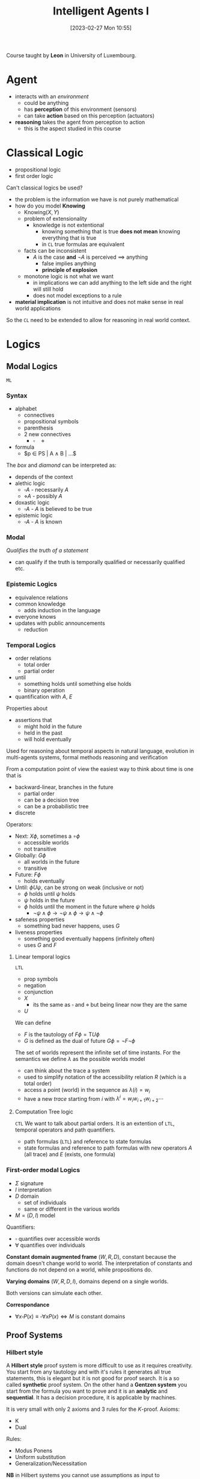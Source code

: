 :PROPERTIES:
:ID:       54623d0e-8f4b-44c7-9de5-902f6fad6d7a
:END:
#+title: Intelligent Agents I
#+date: [2023-02-27 Mon 10:55]
#+FILETAGS: erasmus university compsci
Course taught by *Leon* in University of Luxembourg.

* Agent
- interacts with an /environment/
  + could be anything
  + has *perception* of this environment (sensors)
  + can take *action* based on this perception (actuators)
- *reasoning* takes the agent from perception to action
  + this is the aspect studied in this course

* Classical Logic
- propositional logic
- first order logic

Can't classical logics be used?
- the problem is the information we have is not purely mathematical
- how do you model *Knowing*
  + $\text{Knowing}(X,Y)$
  + problem of extensionality
    - knowledge is not extentional
      + knowing something that is true *does not mean* knowing everything that is true
      + in =CL= true formulas are equivalent
  + facts can be inconsistent
    - $A$ is the case *and* $\lnot A$ is perceived $\implies$ anything
      + false implies anything
      + *principle of explosion*
  + monotone logic is not what we want
    - in implications we can add anything to the left side and the right will still hold
    - does not model exceptions to a rule
- *material implication* is not intuitive and does not make sense in real world applications

So the =CL= need to be extended to allow for reasoning in real world context.

* Logics
** Modal Logics
=ML=
*** Syntax
- alphabet
  + connectives
  + propositional symbols
  + parenthesis
  + 2 new connectives
    - $\square \quad \diamond$
- formula
  + $p \in PS | A \land B | ...$

The /box/ and /diamond/ can be interpreted as:
- depends of the context
- alethic logic
  + $\square A$ - necessarily $A$
  + $\diamond A$ - possibly $A$
- doxastic logic
  + $\square A$ - $A$ is believed to be true
- epistemic logic
  + $\square A$ - $A$ is known
*** Modal
/Qualifies the truth of a statement/
- can qualify if the truth is temporally qualified or necessarily qualified etc.
*** Epistemic Logics
- equivalence relations
- common knowledge
  + adds induction in the language
- everyone knows
- updates with public announcements
  + reduction
*** Temporal Logics
- order relations
  + total order
  + partial order
- until
  + something holds until something else holds
  + binary operation
- quantification with $A$, $E$

Properties about
- assertions that
  + might hold in the future
  + held in the past
  + will hold eventually

Used for reasoning about temporal aspects in natural language, evolution in multi-agents systems, formal methods reasoning and verification

From a computation point of view the easiest way to think about time is one that is
- backward-linear, branches in the future
  + partial order
  + can be a decision tree
  + can be a probabilistic tree
- discrete

Operators:
- Next: $X\phi$, sometimes a $\circ \phi$
  + accessible worlds
  + not transitive
- Globally: $G \phi$
  + all worlds in the future
  + transitive
- Future: $F\phi$
  + holds eventually
- Until: $\phi U \psi$, can be strong on weak (inclusive or not)
  + $\phi$ holds until $\psi$ holds
  + $\psi$ holds in the future
  + $\phi$ holds until the moment in the future where $\psi$ holds
    - $\lnot \psi \land \phi \to \lnot \psi \land \phi \to \psi \land \lnot \phi$

- safeness properties
  + something bad never happens, uses $G$
- liveness properties
  + something good eventually happens (infinitely often)
  + uses $G$ and $F$
**** Linear temporal logics
=LTL=
- prop symbols
- negation
- conjunction
- $X$
  + its the same as $\square$ and $\diamond$ but being linear now they are the same
- $U$
We can define
- $F$ is the tautology of $F \phi = \text{T} U \phi$
- $G$ is defined as the dual of future $G \phi = \lnot F \lnot \phi$

The set of worlds represent the infinite set of time instants.
For the semantics we define $\lambda$ as the possible worlds model
- can think about the trace a system
- used to simplify notation of the accessibility relation $R$ (which is a total order)
- access a point (world) in the sequence as $\lambda(i) = w_i$
- have a new /trace/ starting from $i$ with $\lambda^i = w_i w_{i+1} w_{i+2}\cdots$
**** Computation Tree logic
=CTL=
We want to talk about partial orders.
It is an extention of =LTL=, temporal operators and path quantifiers.
- path formulas (=LTL=) and reference to state formulas
- state formulas and reference to path formulas with new operators $A$ (all trace) and $E$ (exists, one formula)

*** First-order modal Logics
- $\Sigma$ signature
- $I$ interpretation
- $D$ domain
  - set of individuals
  - same or different in the various worlds
- $M = (D,I)$ model

Quantifiers:
- $\square$ quantifies over accessible words
- $\forall$ quantifies over individuals

*Constant domain augmented frame* $(W,R,D)$, constant because the domain doesn't change world to world.
The interpretation of constants and functions do not depend on a world, while propositions do.

*Varying domains* $(W,R,D,I)$, domains depend on a single worlds.

Both versions can simulate each other.

*Correspondance*
- $\forall x \square P(x) \equiv \square \forall x P(x) \iff M \text{ is constant domains }$
** Proof Systems
*** Hilbert style
A *Hilbert style* proof system is more difficult to use as it requires creativity.
You start from any tautology and with it's rules it generates all true statements, this is elegant but it is not good for proof search. It is a so called *synthetic* proof system.
On the other hand a *Gentzen system* you start from the formula you want to prove and it is an *analytic* and *sequential*. It has a decision procedure, it is applicable by machines.

It is very small with only 2 axioms and 3 rules for the $K$-proof.
Axioms:
- K
- Dual
Rules:
- Modus Ponens
- Uniform substitution
- Generalization/Necessitation

*NB* in Hilbert systems you cannot use assumptions as input to generalization.
*** Semantic Tableaux
*Semantic Tableaux* is a indirect proof system, *analytic* (so it's similar to sequent calculus).
- formulas are prefixed by numbers
  + i.e. =1.1.2,1=
- root is =1.=
  + to try and prove $A$ then the root is the negation $\lnot A$
- application of tableaux rules build the tree
- branch gets closed =iff= a formula and its negation both occur in it
- $A$ is proven when each branch is closed
  + if all rules have been applied but there is still an open branch $A$ cannot be proven
- it is *sound and complete*

**** Inference rules
Prefix is indicated by $\sigma$.
The whole idea is to simplify formulas by removing connectives.
The | is the representation of the tree. It creates two branches where one side is true or the other is.
The reasoning is by cases and proceeds by proving contradictions (closing the branch) in all these cases.


** Multi-agent Logics
Express the individual knowledge.

* Knowledge Representation and Reasoning
Commonsense reasoning and [[id:0ce624b5-307e-47e8-85ca-cacdfbe3c024][non-monotonic logic]] (used to be refered to as informal logic)
- going beyond formal logic

** Fatio
How reasons are used in dialogue

- *axiomatic semantic*
- *Dialectic Obligation Store*
  + triples of the form participant, formula, argument
  + publicly viewable
    - private-write, public read
- modal operators
  + $B,\phi$, *believes*
  + $D,\phi$, *desires*

*** Semantics

$assert(P_{i}, \phi)$
- Pre-condition
  + $((P_{i}, \phi, +) \notin DOS(P_{i})) \land (\forall j \neq i) (D_{i}B_{j}B_{i}\phi)$
- Post-condition
  + $((P_{i}, \phi, +) \in DOS(P_{i})) \land (\forall k \neq i) (\forall j \neq i)(B_{k}D_{i} B_{j} B_{i}\phi)$
- adds to =DOS=
$question(P_{j} , P_{i}, \phi)$
- no effect on =DOS=

$justify(P_{i} , \Phi \vdash^+ \phi)$
- adds to =DOS= of speaker $i$

$challenge(P_{j} , P_{i}, \phi)$

$retract( P_{i}, \phi)$
- either an supporting argument (+) or an attacking one (-) to \phi is removed from =DOS= of agent $i$

Different levels of logic in dialogues with these sentences
- logic reasoning using $\vdash^+ \vdash^-$
- static at a moment in time
  + commitment expressed with obligations and =DOS=
  + $B, D$
- dynamic (operational)
  + considering the whole set of sentences
  + higher level of reasoning
**** Operational semantics
- indicates how the states of a system change as a result of execution of the commands in a programming language
  + commands here are in an argumentation dialogue according to the rules of the protocol (Fatio)
- define the *locutions*

*Agent Decision Mechanisms*
- D1(\phi): Claim or Not
- D2: React or Not
- D3(\phi): Defend or Not
- D4(\phi): Fold or Not
- D5: Listen or Do, can continue listening or acting with any other mechanism
  + this is a meta-level decision mechanism
** Historical view
- Formal Logic - *Aristotle*
- Informal Logic - 60' *Toulmin*, use of argument
- Non-monotonic logic & logic programming - 90'
- AI & Law
- Formal argumentation

Two possibilities:
- argumentation as inference
  + static
  + abstract
  + structured
- argumentation as dialogue
  + dynamic
  + strategic

** Toulmin argument scheme
- data
- warrant
- backing
- rebuttal

** Non-monotonic reasoning
- *Pollock* in 1987
- no more simple deductive reasoning where the validity of the premise /guarantees/ the validity of the conclusion

Different types of attacks
- undercutting (inference rules)
  + interrupting the inference rules
- undermining
  + attacking the premise
- rebutting
  + attacking the conclusion

** Dung
Relating arguments, graph theory
- nodes are arguments
- edges are attacks

** ASPIC+[fn:aspic]
Structured argumentation, from reasons to arguments
Abstract:
- from zoomed in arguments and attacks to simple nodes attacking each other

labellings:
- argument in \iff all attackers are out
- argument out \iff an attacker is in
- argument undec \iff not all attackers are out and no attackers is in

Maximal in/out/undec
- a set that has no possible superset that is a solution of the graph

Correspondence between Dung-style semantics and restrictions on compl. labeling
- complete semantics
  + no further restrictions
- stable semantics
  + empty undec
- preferred semantics - somewhat credulous semantic
  + maximal in
  + maximal out
- grounded semantics - somewhat skeptical semantic
  + maximal undec
  + minimal in
  + minimal out
- semi-stable semantics
  + minimal undec

** Discussion Games
Relate discussions with argumentation semantics
Discussion games are like a calculus related to these semantics. They give us a procedure to check wether an argument is labeled =in= by some labelling.

These games show the difference in the grounded and the preferred labellings, the first is skeptical the second is more credulous.

While logic is interested in what is truth argumentation is interested in the justification of an argument.
*** Grounded Discussion Games
Relating to grounded argumentations. That is a complete labelling where =undec(Lab)= is maximal.
It can be proved that this is exactly one labelling.
-goal: check $A \in In(Lab)$ for grounded labelling $Lab$ of the =AF=[fn:af Argumentation Framework]

Players:
- proponent $P$
- opponent $O$

4 moves
- $P: HTB(A) \to Lab(A) = in$
  + has to be the case that $A$
- $O: CB(A) \to$ maybe $Lab(A) \neq out$ in every complete labelling
  + could be the case that $A$
- $O: Concede(A) \to$ agree $Lab(A) = in$ in every complete labelling
- $O: Retract(A) \to Lab(A) = out$ in every complete labelling

The game is about a particular argument $A$ called the /main argument/

As a general rule there cannot be =HBT-CB= repeats, $\forall A:$
- $HTB(A)$ only once
- $CB(A)$ only once
- no both $HTB(A)$ and $CB(A)$

If at some point there are no moves left for $P$ they lose the game and $O$ wins.
- the discussion is /terminated/ when no legal move is possible
- a /terminated/ discussion starting with $HTB(A)$ is won by $P$ iff the $O$ has moved $Concede(A)$

These games are *sound* and *complete*
- if $P$ wins the main argument is really labelled in by the grounded labelling
- if argument $A$ is in the ground labelling then there is a strategy such a game with main argument $A$ can be won
  + no need to win the argument in all cases
*** Preferred Discussion Games
Relating to grounded argumentations. That is a complete labelling where =in(Lab)= is maximal.
- based on socratic discussions
  + enquiry based on critical questions on entailed /consequences/, this is different from a classical discussion where the dialogue looks at the reasons that imply the main argument with the opponent always asking /why/
  + leading to a contradiction on success

So one is:
$T \implies ... \implies ... \implies A$
Socratic is:
$A \implies ... \implies ... \implies \perp$

The result we use for these games is that for $A$ to be in a pref. lab. it is enough for it to be in a complete lab. or in an admissible lab.

Two players $P$ (man) and $O$ (Socrates).
2 moves:
- $P : in(A)$
- $O: out(A)$

$P$ is allowed to repeat moves while $O$ is not.
$O$ moves regard attackers to arguments put forward by $P$
If a contradiction is reached $O$ wins
If a player has to move but has no moves left they lost the dialogue.

These games are *sound* and *complete*
- if $P$ wins the main argument is really labelled in by the preferred labelling
- if argument $A$ is in the preferred labelling then there is a strategy such a game with main argument $A$ *can* be won
  + no need to win the argument in all cases

** Structured Argumentation
Abstract argumentation focused on the relationship between arguments, in an abstract way.
Structured argumentation gives interpretation to the actual arguments in the framework.
- we expand the /nodes/ of the abstract argumentation where the actual arguments reside
- give actual structure to the inside of the nodes (arguments) with evidence/support/claims
- the attacks here are called /defeats/

The framework is called [[id:92d4cd01-bf21-4c6c-8951-1f59512ea5a4][ASPIC+]]
- fallible premises, plausible reasoning
- fallible inferences, defeasible reasoning
- *arguments* are *directed acyclic graphs* (=DAGs=)
  + nodes are formulas (we assume propositional logic but can vary, needs to have a negation)
  + edges are meta-level inferences (not coming from the logic)
- *defeat* are attacks between arguments + preference relation
- *argument acceptability* based on argumentation semantics

*** Argumentation System
*Def*: An $AS$ is a tuple $AS = (L,R,n)$
- $L$ logical language with $\neg$
- $R$ set of inference rules with $R = R_s \dot\cup R_d$
  + $R_s$ set of strict rules $\phi_1,\dots,\phi_n \to \phi$
  + $R_d$ set of defeasible rules $\phi_1,\dots,\phi_n \implies \phi$
- $n: R_d \to L$ naming function
*** Knowledge Bases
*Def*: A $K$ based on $AS = (L,R,n)$ is a set $K \subseteq L$
- $K = K_n \dot\cup K_p$
  + $K_n$ necessary premise, cannot be attacked as they are facts
  + $K_p$ ordinary premise, can be attacked
*** Argumentation Theory
*Def*: An $AT$ is a pair $AT=(AS,K)$

*** Arguments
- atomics, entries from the knowledge base $K$ can be arguments
- arguments are concatenated building larger arguments with a strict rule
- arguments are concatenated building larger arguments with a defeasible rule

An argument $A$ is:
- /strict/ =iff= $DefRules(A)=\emptyset$
- /defeasible/ =iff= not strict
- /firm/ =iff= $Prem(A) \subseteq K_n$
- /plausible/ =iff= not firm

*** Structured Argumentation Framework
*Def*: a $SAF$ defined by $AT$ is a tuple $SAF=(Args, C, \le)$
- $Args = \{Arg | Arg \text{ is an argument based on } AT\}$
- $C \subseteq Args \times Args$ is the attack relation on the arguments
- $\le \: \subseteq Args \times Args$ is a preference ordering on the arguments

*** Defeats
$-A$ stands for $\lnot A$ if $A$ itself is not a negation, in the other case it removes the double negation.

- $A$ *undermines* $B$ on $\phi$ =iff= $Conc(A)=-\phi$ for some $\phi\in Prem(B) \backslash K_n$
- $A$ *rebuts* $B$ on $B '$ =iff= $Conc(A)=-Conc(B)$ for some $B' \in Sub(B)$ with a defeasible top rule
- $A$ *undercuts* $B$ on $B'$ =iff= $Conc(A)=- n(r)$ for some $B' \in Sub(B)$ with a defeasible top rule $r$

$A$ *attacks* $B$ =iff= any of these attacks are present.

$A$ *defeats* $B$ =iff= for some $B'$
- $A$ undermines $B$ or rebuts $B$ on $B'$ /and/ $A \not< B'$
/or/
- $A$ undercuts $B$ on $B'$

[fn:aspic] See [[id:92d4cd01-bf21-4c6c-8951-1f59512ea5a4][ASPIC+]].


*** Frameworks
Developments in logic go from monotonic to non-monotonic:
- exceptions
- conflicts
- common reason
This change also brings to leave the traditional semantics based on models.

The [[id:92d4cd01-bf21-4c6c-8951-1f59512ea5a4][ASPIC+]] generate from the formulas and rules an argumentation framework.
This allows to have preferences and abstract semantics. The abstract semantics allow argument extensions.
From these extensions one can go back to formulas for a more classic logic approach.
